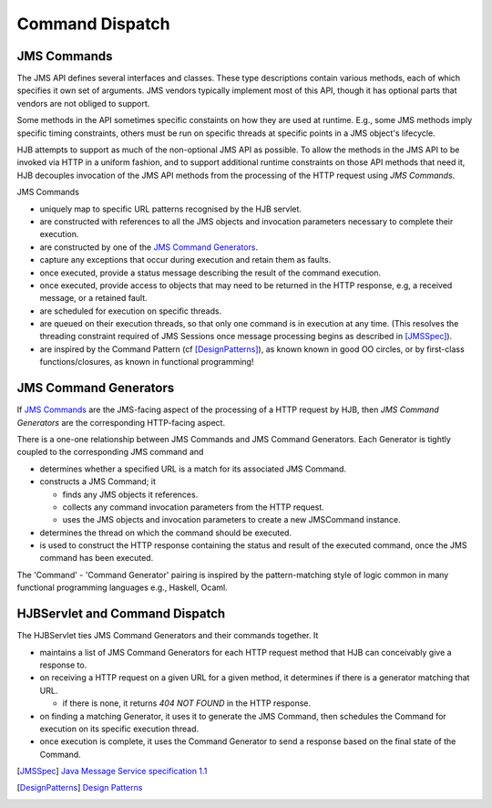 ================
Command Dispatch
================

JMS Commands
------------

The JMS API defines several interfaces and classes.  These type
descriptions contain various methods, each of which specifies it own
set of arguments. JMS vendors typically implement most of this API,
though it has optional parts that vendors are not obliged to support.

Some methods in the API sometimes specific constaints on how they are
used at runtime.  E.g., some JMS methods imply specific timing
constraints, others must be run on specific threads at specific points
in a JMS object's lifecycle.

HJB attempts to support as much of the non-optional JMS API as
possible.  To allow the methods in the JMS API to be invoked via HTTP
in a uniform fashion, and to support additional runtime constraints on
those API methods that need it, HJB decouples invocation of the JMS
API methods from the processing of the HTTP request using
*JMS Commands*.

JMS Commands

* uniquely map to specific URL patterns recognised by the HJB servlet.

* are constructed with references to all the JMS objects and
  invocation parameters necessary to complete their execution.

* are constructed by one of the `JMS Command Generators`_.

* capture any exceptions that occur during execution and retain them as
  faults.

* once executed, provide a status message describing the result of the
  command execution.

* once executed, provide access to objects that may need to be returned
  in the HTTP response, e.g, a received message, or a  retained fault.

* are scheduled for execution on specific threads.

* are queued on their execution threads, so that only one command is
  in execution at any time. (This resolves the threading constraint
  required of JMS Sessions once message processing begins as described
  in [JMSSpec]_).

* are inspired by the Command Pattern (cf [DesignPatterns]_), as known
  known in good OO circles, or by first-class functions/closures, as
  known in functional programming!


JMS Command Generators
----------------------

If `JMS Commands`_ are the JMS-facing aspect of the processing of a HTTP
request by HJB, then *JMS Command Generators* are the corresponding
HTTP-facing aspect.

There is a one-one relationship between JMS Commands and JMS Command
Generators. Each Generator is tightly coupled to the corresponding JMS
command and

* determines whether a specified URL is a match for its associated JMS
  Command.

* constructs a JMS Command; it 

  - finds any JMS objects it references.

  - collects any command invocation parameters from the HTTP request.

  - uses the JMS objects and invocation parameters to
    create a new JMSCommand instance.

* determines the thread on which the command should be executed.

* is used to construct the HTTP response containing the status and
  result of the executed command, once the JMS command has been
  executed.

The 'Command' - 'Command Generator' pairing is inspired by the
pattern-matching style of logic common in many functional programming
languages e.g., Haskell, Ocaml.

HJBServlet and Command Dispatch
-------------------------------

The HJBServlet ties JMS Command Generators and their commands
together. It

* maintains a list of JMS Command Generators for each HTTP request
  method that HJB can conceivably give a response to.

* on receiving a HTTP request on a given URL for a given method, it
  determines if there is a generator matching that URL.

  - if there is none, it returns *404 NOT FOUND* in the HTTP response.

* on finding a matching Generator, it uses it to generate the JMS
  Command, then schedules the Command for execution on its specific
  execution thread.

* once execution is complete, it uses the Command Generator to send a
  response based on the final state of the Command.

.. [JMSSpec] `Java Message Service specification 1.1
   <http://java.sun.com/products/jms/docs.html>`_

.. [DesignPatterns] `Design Patterns
   <http://en.wikipedia.org/wiki/Design_Patterns>`_
